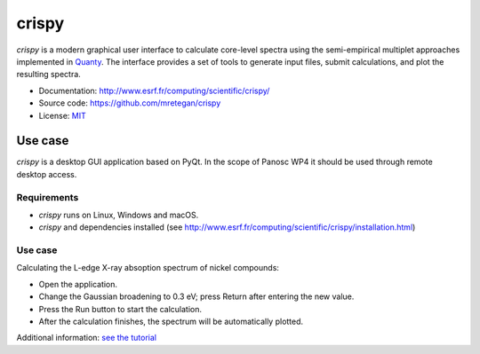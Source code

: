 crispy
======

*crispy* is a modern graphical user interface to calculate core-level spectra using the semi-empirical multiplet approaches implemented in `Quanty <http://quanty.org/>`_.
The interface provides a set of tools to generate input files, submit calculations, and plot the resulting spectra.

- Documentation: http://www.esrf.fr/computing/scientific/crispy/
- Source code: https://github.com/mretegan/crispy
- License: `MIT <https://opensource.org/licenses/MIT>`_

Use case
--------

*crispy* is a desktop GUI application based on PyQt.
In the scope of Panosc WP4 it should be used through remote desktop access.


Requirements
++++++++++++

- *crispy* runs on Linux, Windows and macOS.
- *crispy* and dependencies installed (see http://www.esrf.fr/computing/scientific/crispy/installation.html)

Use case
++++++++

Calculating the L-edge X-ray absoption spectrum of nickel compounds:

- Open the application.
- Change the Gaussian broadening to 0.3 eV; press Return after entering the new value.
- Press the Run button to start the calculation.
- After the calculation finishes, the spectrum will be automatically plotted.

Additional information: `see the tutorial <http://www.esrf.fr/computing/scientific/crispy/tutorials/ni_ligand_field.html>`_

